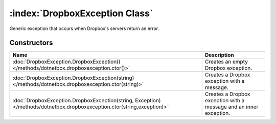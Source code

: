 :index:`DropboxException Class`
===============================

Generic exception that occurs when Dropbox's servers return an error.

Constructors
------------

======================================================================================================================== ==================================================================
Name                                                                                                                     Description                                                        
======================================================================================================================== ==================================================================
:doc:`DropboxException.DropboxException() </methods/dotnetbox.dropboxexception.ctor()>`                                  Creates an empty Dropbox exception.                                
:doc:`DropboxException.DropboxException(string) </methods/dotnetbox.dropboxexception.ctor(string)>`                      Creates a Dropbox exception with a message.                        
:doc:`DropboxException.DropboxException(string, Exception) </methods/dotnetbox.dropboxexception.ctor(string,exception)>` Creates a Dropbox exception with a message and an inner exception. 
======================================================================================================================== ==================================================================

